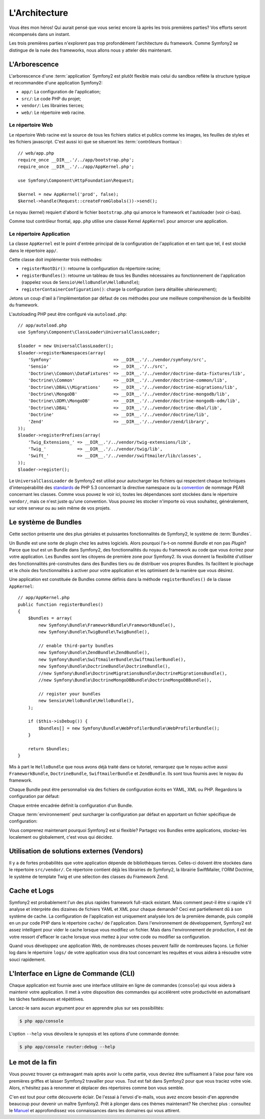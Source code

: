 .. codeauthor:: D. CHARTIER <denis.chartier+symfony-docs-fr@bonjour-tic.com>

L'Architecture
==============

Vous êtes mon héros! Qui aurait pensé que vous seriez encore là après les trois
premières parties? Vos efforts seront récompensés dans un instant.

Les trois premières parties n'explorent pas trop profondément l'architecture du
framework. Comme Symfony2 se distingue de la nuée des frameworks, nous allons
nous y atteler dès maintenant.

.. index::
   single: Arborescence

L'Arborescence
--------------

L'arborescence d'une :term:`application` Symfony2 est plutôt flexible mais
celui du sandbox reflète la structure typique et recommandée d'une
application Symfony2:

* ``app/``: La configuration de l'application;
* ``src/``: Le code PHP du projet;
* ``vendor/``: Les librairies tierces;
* ``web/``: Le répertoire web racine.

Le répertoire Web
~~~~~~~~~~~~~~~~~

Le répertoire Web racine est la source de tous les fichiers statics et publics
comme les images, les feuilles de styles et les fichiers javascript. C'est aussi
ici que se situeront les :term:`contrôleurs frontaux`::

    // web/app.php
    require_once __DIR__.'/../app/bootstrap.php';
    require_once __DIR__.'/../app/AppKernel.php';

    use Symfony\Component\HttpFoundation\Request;

    $kernel = new AppKernel('prod', false);
    $kernel->handle(Request::createFromGlobals())->send();

Le noyau (kernel) requiert d'abord le fichier ``bootstrap.php`` qui amorce le
framework et l'autoloader (voir ci-bas).

Comme tout contrôleur frontal, ``app.php`` utilise une classe Kernel ``AppKernel``
pour amorcer une application.

.. index::
   single: Kernel
   single: Noyau

Le répertoire Application
~~~~~~~~~~~~~~~~~~~~~~~~~

La classe ``AppKernel`` est le point d'entrée principal de la configuration de
l'application et en tant que tel, il est stocké dans le répertoire ``app/``.

Cette classe doit implémenter trois méthodes:

* ``registerRootDir()``: retourne la configuration du répertoire racine;

* ``registerBundles()``: retourne un tableau de tous les Bundles nécessaires au fonctionnement de l'application (rappelez vous de ``Sensio\HelloBundle\HelloBundle``);

* ``registerContainerConfiguration()``: charge la configuration (sera détaillée ultérieurement);

Jetons un coup d'œil à l'implémentation par défaut de ces méthodes pour une
meilleure compréhension de la flexibilité du framework.

L'autoloading PHP peut être configuré via ``autoload.php``::

    // app/autoload.php
    use Symfony\Component\ClassLoader\UniversalClassLoader;

    $loader = new UniversalClassLoader();
    $loader->registerNamespaces(array(
        'Symfony'                        => __DIR__.'/../vendor/symfony/src',
        'Sensio'                         => __DIR__.'/../src',
        'Doctrine\\Common\\DataFixtures' => __DIR__.'/../vendor/doctrine-data-fixtures/lib',
        'Doctrine\\Common'               => __DIR__.'/../vendor/doctrine-common/lib',
        'Doctrine\\DBAL\\Migrations'     => __DIR__.'/../vendor/doctrine-migrations/lib',
        'Doctrine\\MongoDB'              => __DIR__.'/../vendor/doctrine-mongodb/lib',
        'Doctrine\\ODM\\MongoDB'         => __DIR__.'/../vendor/doctrine-mongodb-odm/lib',
        'Doctrine\\DBAL'                 => __DIR__.'/../vendor/doctrine-dbal/lib',
        'Doctrine'                       => __DIR__.'/../vendor/doctrine/lib',
        'Zend'                           => __DIR__.'/../vendor/zend/library',
    ));
    $loader->registerPrefixes(array(
        'Twig_Extensions_' => __DIR__.'/../vendor/twig-extensions/lib',
        'Twig_'            => __DIR__.'/../vendor/twig/lib',
        'Swift_'           => __DIR__.'/../vendor/swiftmailer/lib/classes',
    ));
    $loader->register();

Le ``UniversalClassLoader`` de Symfony2 est utilisé pour autocharger les
fichiers qui respectent chaque techniques d'interopérabilité des `standards`_
de PHP 5.3 concernant la directive namespace ou la `convention`_ de nommage PEAR
concernant les classes. Comme vous pouvez le voir ici, toutes les dépendances
sont stockées dans le répertoire ``vendor/``, mais ce n'est juste qu'une
convention. Vous pouvez les stocker n'importe où vous souhaitez, généralement,
sur votre serveur ou au sein même de vos projets.

.. index::
   single: Bundles

Le système de Bundles
---------------------

Cette section présente une des plus géniales et puissantes fonctionnalités de
Symfony2, le système de :term:`Bundles`.

Un Bundle est une sorte de plugin chez les autres logiciels. Alors pourquoi
l'a-t-on nommé *Bundle* et non pas *Plugin*? Parce que *tout* est un Bundle dans
Symfony2, des fonctionnalités du noyau du framework au code que vous écrirez
pour votre application. Les Bundles sont les citoyens de première zone pour
Symfony2. Ils vous donnent la flexibilité d'utiliser des fonctionnalités
pré-construites dans des Bundles tiers ou de distribuer vos propres Bundles. Ils
facilitent le piochage et le choix des fonctionnalités à activer pour
votre application et les optimisent de la manière que vous désirez.

Une application est constituée de Bundles comme définis dans la méthode
``registerBundles()`` de la classe ``AppKernel``::

    // app/AppKernel.php
    public function registerBundles()
    {
        $bundles = array(
            new Symfony\Bundle\FrameworkBundle\FrameworkBundle(),
            new Symfony\Bundle\TwigBundle\TwigBundle(),

            // enable third-party bundles
            new Symfony\Bundle\ZendBundle\ZendBundle(),
            new Symfony\Bundle\SwiftmailerBundle\SwiftmailerBundle(),
            new Symfony\Bundle\DoctrineBundle\DoctrineBundle(),
            //new Symfony\Bundle\DoctrineMigrationsBundle\DoctrineMigrationsBundle(),
            //new Symfony\Bundle\DoctrineMongoDBBundle\DoctrineMongoDBBundle(),

            // register your bundles
            new Sensio\HelloBundle\HelloBundle(),
        );

        if ($this->isDebug()) {
            $bundles[] = new Symfony\Bundle\WebProfilerBundle\WebProfilerBundle();
        }

        return $bundles;
    }

Mis à part le ``HelloBundle`` que nous avons déjà traité dans ce tutoriel,
remarquez que le noyau active aussi ``FrameworkBundle``, ``DoctrineBundle``,
``SwiftmailerBundle`` et ``ZendBundle``. Ils sont tous fournis avec le noyau
du framework.

Chaque Bundle peut être personnalisé via des fichiers de configuration écrits en
YAML, XML ou PHP. Regardons la configuration par défaut:

.. configuration-block::

    .. code-block:: yaml

        # app/config/config.yml
        framework:
            charset:       UTF-8
            error_handler: null
            csrf_protection:
                enabled: true
                secret: xxxxxxxxxx
            router:        { resource: "%kernel.root_dir%/config/routing.yml" }
            validation:    { enabled: true, annotations: true }
            templating:    { engines: ['twig'] } #assets_version: SomeVersionScheme
            session:
                default_locale: en
                lifetime:       3600
                auto_start:     true

        # Twig Configuration
        twig:
            debug:            %kernel.debug%
            strict_variables: %kernel.debug%

        ## Doctrine Configuration
        #doctrine:
        #   dbal:
        #       dbname:   xxxxxxxx
        #       user:     xxxxxxxx
        #       password: ~
        #       logging:  %kernel.debug%
        #   orm:
        #       auto_generate_proxy_classes: %kernel.debug%
        #       mappings:
        #           HelloBundle: ~

        ## Swiftmailer Configuration
        #swiftmailer:
        #    transport:  smtp
        #    encryption: ssl
        #    auth_mode:  login
        #    host:       smtp.gmail.com
        #    username:   xxxxxxxx
        #    password:   xxxxxxxx

    .. code-block:: xml

        <!-- app/config/config.xml -->
        <framework:config charset="UTF-8" error-handler="null" cache-warmer="false">
            <framework:router resource="%kernel.root_dir%/config/routing.xml" cache-warmer="true" />
            <framework:validation enabled="true" annotations="true" />
            <framework:session default-locale="en" lifetime="3600" auto-start="true" />
            <framework:templating assets-version="SomeVersionScheme" cache-warmer="true">
                <framework:engine id="twig" />
            </framework:templating>
            <framework:csrf-protection enabled="true" secret="xxxxxxxxxx" />
        </framework:config>

        <!-- Twig Configuration -->
        <twig:config debug="%kernel.debug%" strict-variables="%kernel.debug%" cache-warmer="true" />

        <!-- Doctrine Configuration -->
        <!--
        <doctrine:config>
            <doctrine:dbal dbname="xxxxxxxx" user="xxxxxxxx" password="" logging="%kernel.debug%" />
            <doctrine:orm auto-generate-proxy-classes="%kernel.debug%">
                <doctrine:mappings>
                    <doctrine:mapping name="HelloBundle" />
                </doctrine:mappings>
            </doctrine:orm>
        </doctrine:config>
        -->

        <!-- Swiftmailer Configuration -->
        <!--
        <swiftmailer:config
            transport="smtp"
            encryption="ssl"
            auth-mode="login"
            host="smtp.gmail.com"
            username="xxxxxxxx"
            password="xxxxxxxx" />
        -->

    .. code-block:: php

        // app/config/config.php
        $container->loadFromExtension('framework', array(
            'charset'         => 'UTF-8',
            'error_handler'   => null,
            'csrf-protection' => array('enabled' => true, 'secret' => 'xxxxxxxxxx'),
            'router'          => array('resource' => '%kernel.root_dir%/config/routing.php'),
            'validation'      => array('enabled' => true, 'annotations' => true),
            'templating'      => array(
                'engines' => array('twig'),
                #'assets_version' => "SomeVersionScheme",
            ),
            'session' => array(
                'default_locale' => "en",
                'lifetime'       => "3600",
                'auto_start'     => true,
            ),
        ));

        // Twig Configuration
        $container->loadFromExtension('twig', array(
            'debug'            => '%kernel.debug%',
            'strict_variables' => '%kernel.debug%',
        ));

        // Doctrine Configuration
        /*
        $container->loadFromExtension('doctrine', array(
            'dbal' => array(
                'dbname'   => 'xxxxxxxx',
                'user'     => 'xxxxxxxx',
                'password' => '',
                'logging'  => '%kernel.debug%',
            ),
            'orm' => array(
                'auto_generate_proxy_classes' => '%kernel.debug%',
                'mappings' => array('HelloBundle' => array()),
            ),
        ));
        */

        // Swiftmailer Configuration
        /*
        $container->loadFromExtension('swiftmailer', array(
            'transport'  => "smtp",
            'encryption' => "ssl",
            'auth_mode'  => "login",
            'host'       => "smtp.gmail.com",
            'username'   => "xxxxxxxx",
            'password'   => "xxxxxxxx",
        ));
        */

Chaque entrée encadrée définit la configuration d'un Bundle.

Chaque :term:`environnement` peut surcharger la configuration par défaut en
apportant un fichier spécifique de configuration:

.. configuration-block::

    .. code-block:: yaml

        # app/config/config_dev.yml
        imports:
            - { resource: config.yml }

        framework:
            router:   { resource: "%kernel.root_dir%/config/routing_dev.yml" }
            profiler: { only_exceptions: false }

        web_profiler:
            toolbar: true
            intercept_redirects: true

        zend:
            logger:
                priority: debug
                path:     %kernel.logs_dir%/%kernel.environment%.log

    .. code-block:: xml

        <!-- app/config/config_dev.xml -->
        <imports>
            <import resource="config.xml" />
        </imports>

        <framework:config>
            <framework:router resource="%kernel.root_dir%/config/routing_dev.xml" />
            <framework:profiler only-exceptions="false" />
        </framework:config>

        <webprofiler:config
            toolbar="true"
            intercept-redirects="true"
        />

        <zend:config>
            <zend:logger priority="info" path="%kernel.logs_dir%/%kernel.environment%.log" />
        </zend:config>

    .. code-block:: php

        // app/config/config_dev.php
        $loader->import('config.php');

        $container->loadFromExtension('framework', array(
            'router'   => array('resource' => '%kernel.root_dir%/config/routing_dev.php'),
            'profiler' => array('only-exceptions' => false),
        ));

        $container->loadFromExtension('web_profiler', array(
            'toolbar' => true,
            'intercept-redirects' => true,
        ));

        $container->loadFromExtension('zend', array(
            'logger' => array(
                'priority' => 'info',
                'path'     => '%kernel.logs_dir%/%kernel.environment%.log',
            ),
        ));

Vous comprenez maintenant pourquoi Symfony2 est si flexible? Partagez vos
Bundles entre applications, stockez-les localement ou globalement, c'est vous
qui décidez.

.. index::
   single: Vendors
   single: Librairies tierces

Utilisation de solutions externes (Vendors)
-------------------------------------------

Il y a de fortes probabilités que votre application dépende de bibliothèques
tierces. Celles-ci doivent être stockées dans le répertoire ``src/vendor/``. Ce
répertoire contient déjà les librairies de Symfony2, la librairie SwiftMailer,
l'ORM Doctrine, le système de template Twig et une sélection des classes du
Framework Zend.

.. index::
   single: Configuration Cache
   single: Logs

Cache et Logs
-------------

Symfony2 est probablement l'un des plus rapides framework full-stack existant.
Mais comment peut-il être si rapide s'il analyse et interprète des dizaines de
fichiers YAML et XML pour chaque demande? Ceci est partiellement dû à son
système de cache. La configuration de l'application est uniquement analysée
lors de la première demande, puis compilé en un pur code PHP dans le répertoire
``cache/`` de l'application. Dans l'environnement de développement, Symfony2 est
assez intelligent pour vider le cache lorsque vous modifiez un fichier. Mais
dans l'environnement de production, il est de votre ressort d'effacer le
cache lorsque vous mettez à jour votre code ou modifier sa configuration.

Quand vous développez une application Web, de nombreuses choses peuvent faillir
de nombreuses façons. Le fichier log dans le répertoire ``logs/`` de votre
application vous dira tout concernant les requêtes et vous aidera à résoudre
votre souci rapidement.

.. index::
   single: CLI
   single: Ligne de commande

L'Interface en Ligne de Commande (CLI)
--------------------------------------

Chaque application est fournie avec une interface utilitaire en ligne de
commandes (``console``) qui vous aidera à maintenir votre application. Il met à
votre disposition des commandes qui accélèrent votre productivité en
automatisant les tâches fastidieuses et répétitives.

Lancez-le sans aucun argument pour en apprendre plus sur ses possibilités:

.. code-block:: bash

    $ php app/console

L'option ``--help`` vous dévoilera le synopsis et les options d'une commande donnée:

.. code-block:: bash

    $ php app/console router:debug --help

Le mot de la fin
----------------

Vous pouvez trouver ça extravagant mais après avoir lu cette partie, vous
devriez être suffisament à l'aise pour faire vos premières griffes et laisser
Symfony2 travailler pour vous. Tout est fait dans Symfony2 pour que vous traciez
votre voie. Alors, n'hésitez pas à renommer et déplacer des répertoires comme
bon vous semble.

C'en est tout pour cette découverte éclair. De l'essai à l'envoi d'e-mails, vous
avez encore besoin d'en apprendre beaucoup pour devenir un maître Symfony2. Prêt à
plonger dans ces thèmes maintenant? Ne cherchez plus : consultez le `Manuel`_ et
approfondissez vos connaissances dans les domaines qui vous attirent.

.. _standards:    http://groups.google.com/group/php-standards/web/psr-0-final-proposal
.. _convention:   http://pear.php.net/
.. _Manuel:       http://www.symfony-reloaded.org/learn
